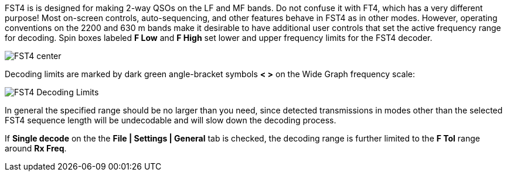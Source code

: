 FST4 is is designed for making 2-way QSOs on the LF and MF bands.  Do
not confuse it with FT4, which has a very different purpose!  Most
on-screen controls, auto-sequencing, and other features behave in FST4
as in other modes.  However, operating conventions on the 2200 and 630
m bands make it desirable to have additional user controls that set
the active frequency range for decoding.  Spin boxes labeled *F Low*
and *F High* set lower and upper frequency limits for the FST4
decoder.  

image::FST4_center.png[align="center"]

Decoding limits are marked by dark green angle-bracket symbols *< >* on
the Wide Graph frequency scale:

image::FST4_Decoding_Limits.png[align="center"]

In general the specified range should be no larger than you need, since
detected transmissions in modes other than the selected FST4 sequence
length will be undecodable and will slow down the decoding process.

If *Single decode* on the the *File | Settings | General* tab is
checked, the decoding range is further limited to the *F Tol* range
around *Rx Freq*.

